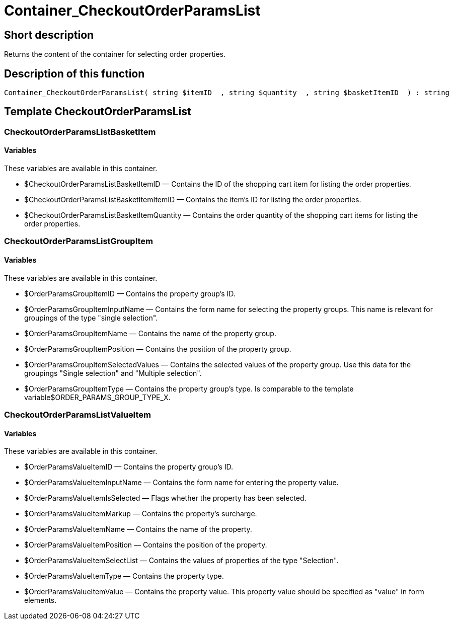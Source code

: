 = Container_CheckoutOrderParamsList
:lang: en
// include::{includedir}/_header.adoc[]
:keywords: Container_CheckoutOrderParamsList
:position: 258

//  auto generated content Thu, 06 Jul 2017 00:02:17 +0200
== Short description

Returns the content of the container for selecting order properties.

== Description of this function

[source,plenty]
----

Container_CheckoutOrderParamsList( string $itemID  , string $quantity  , string $basketItemID  ) : string

----

== Template CheckoutOrderParamsList

=== CheckoutOrderParamsListBasketItem

==== Variables

These variables are available in this container.

* $CheckoutOrderParamsListBasketItemID — Contains the ID of the shopping cart item for listing the order properties.
* $CheckoutOrderParamsListBasketItemItemID — Contains the item's ID for listing the order properties.
* $CheckoutOrderParamsListBasketItemQuantity — Contains the order quantity of the shopping cart items for listing the order properties.

=== CheckoutOrderParamsListGroupItem

==== Variables

These variables are available in this container.

* $OrderParamsGroupItemID — Contains the property group's ID.
* $OrderParamsGroupItemInputName — Contains the form name for selecting the property groups. This name is relevant for groupings of the type "single selection".
* $OrderParamsGroupItemName — Contains the name of the property group.
* $OrderParamsGroupItemPosition — Contains the position of the property group.
* $OrderParamsGroupItemSelectedValues — Contains the selected values of the property group. Use this data for the groupings "Single selection" and "Multiple selection".
* $OrderParamsGroupItemType — Contains the property group's type. Is comparable to the template variable$ORDER_PARAMS_GROUP_TYPE_X.

=== CheckoutOrderParamsListValueItem

==== Variables

These variables are available in this container.

* $OrderParamsValueItemID — Contains the property group's ID.
* $OrderParamsValueItemInputName — Contains the form name for entering the property value.
* $OrderParamsValueItemIsSelected — Flags whether the property has been selected.
* $OrderParamsValueItemMarkup — Contains the property's surcharge.
* $OrderParamsValueItemName — Contains the name of the property.
* $OrderParamsValueItemPosition — Contains the position of the property.
* $OrderParamsValueItemSelectList — Contains the values of properties of the type "Selection".
* $OrderParamsValueItemType — Contains the property type.
* $OrderParamsValueItemValue — Contains the property value. This property value should be specified as "value" in form elements.

